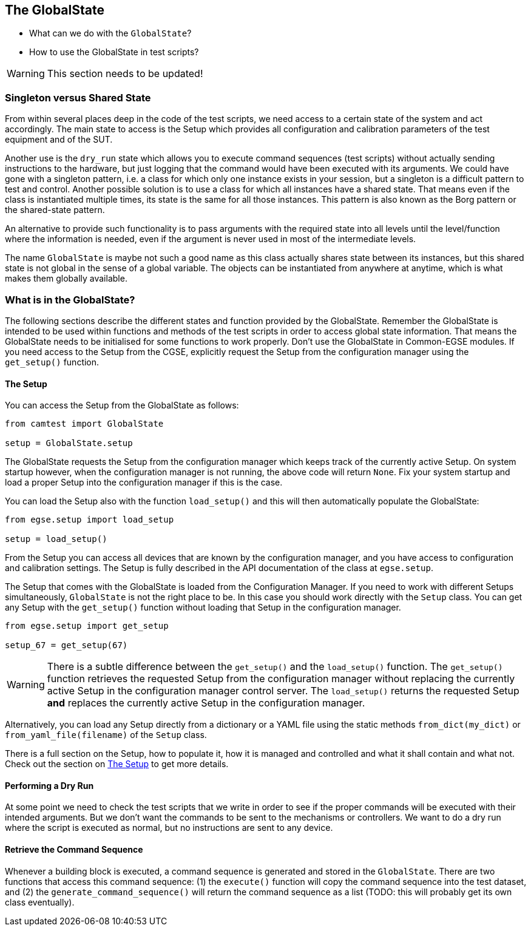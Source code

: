 == The GlobalState

* What can we do with the `GlobalState`?
* How to use the GlobalState in test scripts?

[WARNING]
This section needs to be updated!

=== Singleton versus Shared State

From within several places deep in the code of the test scripts, we need access to a certain state of the system and act accordingly. The main state to access is the Setup which provides all configuration and calibration parameters of the test equipment and of the SUT.

Another use is the `dry_run` state which allows you to execute command sequences (test scripts) without actually sending instructions to the hardware, but just logging that the command would have been executed with its arguments. We could have gone with a singleton pattern, i.e. a class for which only one instance exists in your session, but a singleton is a difficult pattern to test and control. Another possible solution is to use a class for which all instances have a shared state. That means even if the class is instantiated multiple times, its state is the same for all those instances. This pattern is also known as the Borg pattern or the shared-state pattern.

An alternative to provide such functionality is to pass arguments with the required state into all levels until the level/function where the information is needed, even if the argument is never used in most of the intermediate levels.

The name `GlobalState` is maybe not such a good name as this class actually shares state between its instances, but this shared state is not global in the sense of a global variable. The objects can be instantiated from anywhere at anytime, which is what makes them globally available.


=== What is in the GlobalState?

The following sections describe the different states and function provided by the ((GlobalState)). Remember the GlobalState is intended to be used within functions and methods of the test scripts in order to access global state information. That means the GlobalState needs to be initialised for some functions to work properly. Don't use the GlobalState in Common-EGSE modules. If you need access to the Setup from the CGSE, explicitly request the Setup from the configuration manager using the `get_setup()` function.

==== The Setup

You can access the ((Setup)) from the GlobalState as follows:

----
from camtest import GlobalState

setup = GlobalState.setup
----

The GlobalState requests the Setup from the configuration manager which keeps track of the currently active Setup. On system startup however, when the configuration manager is not running, the above code will return `None`. Fix your system startup and load a proper Setup into the configuration manager if this is the case.

You can load the Setup also with the function `load_setup()` and this will then automatically populate the GlobalState:

----
from egse.setup import load_setup

setup = load_setup()
----

From the Setup you can access all devices that are known by the configuration manager, and you have access to configuration and calibration settings. The Setup is fully described in the API documentation of the class at `egse.setup`.

The Setup that comes with the GlobalState is loaded from the Configuration Manager. If you need to work with different Setups simultaneously, `GlobalState` is not the right place to be. In this case you should work directly with the `Setup` class. You can get any Setup with the `get_setup()` function without loading that Setup in the configuration manager.

----
from egse.setup import get_setup

setup_67 = get_setup(67)
----

[WARNING]
There is a subtle difference between the `get_setup()` and the `load_setup()` function. The `get_setup()` function retrieves the requested Setup from the configuration manager without replacing the currently active Setup in the configuration manager control server. The `load_setup()` returns the requested Setup **and** replaces the currently active Setup in the configuration manager.


Alternatively, you can load any Setup directly from a dictionary or a YAML file using the static methods `from_dict(my_dict)` or `from_yaml_file(filename)` of the `Setup` class.

There is a full section on the Setup, how to populate it, how it is managed and controlled and what it shall contain and what not. Check out the section on <<the-setup.adoc#_the_setup,The Setup>> to get more details.

==== Performing a Dry Run

At some point we need to check the test scripts that we write in order to see if the proper commands will be executed with their intended arguments. But we don't want the commands to be sent to the mechanisms or controllers. We want to do a dry run where the script is executed as normal, but no instructions are sent to any device.

==== Retrieve the Command Sequence

Whenever a building block is executed, a command sequence is generated and stored in the `GlobalState`. There are two functions that access this command sequence: (1) the `execute()` function will copy the command sequence into the test dataset, and (2) the `generate_command_sequence()` will return the command sequence as a list (TODO: this will probably get its own class eventually).
